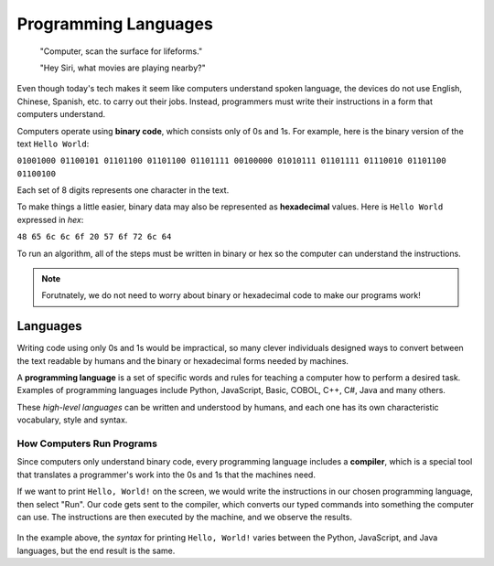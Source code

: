 Programming Languages
======================

   "Computer, scan the surface for lifeforms."

   "Hey Siri, what movies are playing nearby?"

Even though today's tech makes it seem like computers understand spoken
language, the devices do not use English, Chinese, Spanish, etc. to carry out
their jobs. Instead, programmers must write their instructions in a form that
computers understand.

.. index:: ! binary

Computers operate using **binary code**, which consists only of 0s and 1s. For
example, here is the binary version of the text ``Hello World``:

``01001000 01100101 01101100 01101100 01101111 00100000 01010111 01101111
01110010 01101100 01100100``

Each set of 8 digits represents one character in the text.

.. index:: ! hexadecimal

To make things a little easier, binary data may also be represented as
**hexadecimal** values. Here is ``Hello World`` expressed in *hex*:

``48 65 6c 6c 6f 20 57 6f 72 6c 64``

To run an algorithm, all of the steps must be written in binary or hex so the
computer can understand the instructions.

.. note::

   Forutnately, we do not need to worry about binary or hexadecimal code to
   make our programs work!

Languages
----------

Writing code using only 0s and 1s would be impractical, so many clever
individuals designed ways to convert between the text readable by humans and
the binary or hexadecimal forms needed by machines.

.. index:: ! programming language

A **programming language** is a set of specific words and rules for teaching a
computer how to perform a desired task. Examples of programming languages
include Python, JavaScript, Basic, COBOL, C++, C#, Java and many others.

These *high-level languages* can be written and understood by humans, and each
one has its own characteristic vocabulary, style and syntax.

How Computers Run Programs
^^^^^^^^^^^^^^^^^^^^^^^^^^^

Since computers only understand binary code, every programming language
includes a **compiler**, which is a special tool that translates a programmer's
work into the 0s and 1s that the machines need.

If we want to print ``Hello, World!`` on the screen, we would write the
instructions in our chosen programming language, then select "Run". Our code
gets sent to the compiler, which converts our typed commands into something the
computer can use. The instructions are then executed by the machine, and we
observe the results.

.. figure:: figures/Compiler.png
   :alt: Visual description for how a compiler works.

In the example above, the *syntax* for printing ``Hello, World!`` varies
between the Python, JavaScript, and Java languages, but the end result is the
same.
